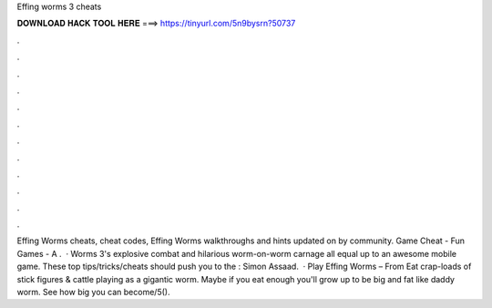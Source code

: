 Effing worms 3 cheats

𝐃𝐎𝐖𝐍𝐋𝐎𝐀𝐃 𝐇𝐀𝐂𝐊 𝐓𝐎𝐎𝐋 𝐇𝐄𝐑𝐄 ===> https://tinyurl.com/5n9bysrn?50737

.

.

.

.

.

.

.

.

.

.

.

.

Effing Worms cheats, cheat codes, Effing Worms walkthroughs and hints updated on  by community. Game Cheat - Fun Games - A .  · Worms 3's explosive combat and hilarious worm-on-worm carnage all equal up to an awesome mobile game. These top tips/tricks/cheats should push you to the : Simon Assaad.  · Play Effing Worms – From  Eat crap-loads of stick figures & cattle playing as a gigantic worm. Maybe if you eat enough you'll grow up to be big and fat like daddy worm. See how big you can become/5().